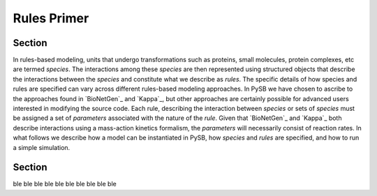 Rules Primer
============

Section
-------

In rules-based modeling, units that undergo transformations such as
proteins, small molecules, protein complexes, etc are termed
*species*. The interactions among these *species* are then represented
using structured objects that describe the interactions between the
*species* and constitute what we describe as *rules*. The specific
details of how species and rules are specified can vary across
different rules-based modeling approaches. In PySB we have chosen to
ascribe to the approaches found in `BioNetGen`_ and `Kappa`_, but
other approaches are certainly possible for advanced users interested
in modifying the source code. Each rule, describing the interaction
between *species* or sets of *species* must be assigned a set of
*parameters* associated with the nature of the *rule*. Given that
`BioNetGen`_ and `Kappa`_ both describe interactions using a
mass-action kinetics formalism, the *parameters* will necessarily
consist of reaction rates. In what follows we describe how a model can
be instantiated in PySB, how *species* and *rules* are specified, and
how to run a simple simulation.


Section
-------
ble
ble ble
ble ble ble
ble ble ble ble

